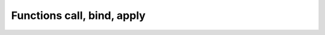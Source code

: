 .. _functions-call-bind-apply:

===========================
Functions call, bind, apply
===========================


.. js:function:: Function.prototype.call()
.. seealso:: https://developer.mozilla.org/en-US/docs/Web/JavaScript/Reference/Global_Objects/Function/call

.. js:function:: Function.prototype.bind()
.. seealso:: https://developer.mozilla.org/en-US/docs/Web/JavaScript/Reference/Global_Objects/Function/bind

.. js:function:: Function.prototype.apply()
.. seealso:: https://developer.mozilla.org/en-US/docs/Web/JavaScript/Reference/Global_Objects/Function/apply